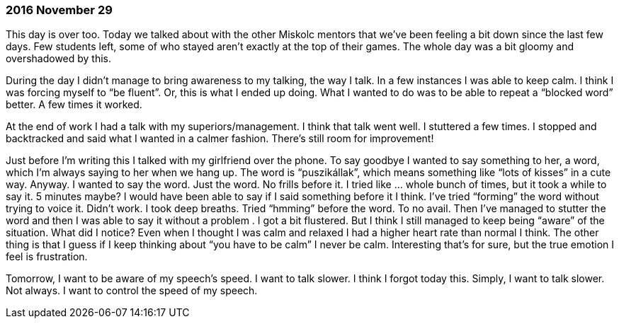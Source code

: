 === 2016 November 29

This day is over too.
Today we talked about with the other Miskolc mentors that we’ve been feeling a bit down since the last few days.
Few students left, some of who stayed aren’t exactly at the top of their games.
The whole day was a bit gloomy and overshadowed by this.

During the day I didn’t manage to bring awareness to my talking, the way I talk.
In a few instances I was able to keep calm.
I think I was forcing myself to "`be fluent`".
Or, this is what I ended up doing.
What I wanted to do was to be able to repeat a "`blocked word`" better.
A few times it worked.

At the end of work I had a talk with my superiors/management.
I think that talk went well.
I stuttered a few times.
I stopped and backtracked and said what I wanted in a calmer fashion.
There’s still room for improvement!

Just before I’m writing this I talked with my girlfriend over the phone.
To say goodbye I wanted to say something to her, a word, which I’m always saying to her when we hang up.
The word is "`puszikállak`", which means something like "`lots of kisses`" in a cute way.
Anyway.
I wanted to say the word.
Just the word.
No frills before it.
I tried like ... whole bunch of times, but it took a while to say it.
5 minutes maybe?
I would have been able to say if I said something before it I think.
I’ve tried "`forming`" the word without trying to voice it.
Didn’t work.
I took deep breaths.
Tried "`hmming`" before the word.
To no avail.
Then I’ve managed to stutter the word and then I was able to say it without a problem .
I got a bit flustered.
But I think I still managed to keep being "`aware`" of the situation.
What did I notice? Even when I thought I was calm and relaxed I had a higher heart rate than normal I think.
The other thing is that I guess if I keep thinking about "`you have to be calm`" I never be calm.
Interesting that’s for sure, but the true emotion I feel is frustration.

Tomorrow, I want to be aware of my speech’s speed.
I want to talk slower.
I think I forgot today this.
Simply, I want to talk slower.
Not always.
I want to control the speed of my speech.
